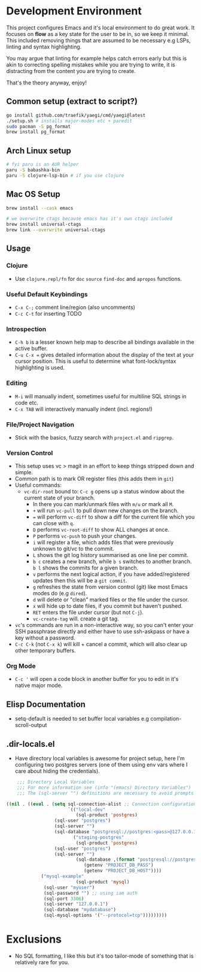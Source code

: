 * Development Environment

This project configures Emacs and it's local environment to do great
work. It focuses on *flow* as a key state for the user to be in, so we
keep it minimal. This included removing things that are assumed to be
necessary e.g LSPs, linting and syntax highlighting.

You may argue that linting for example helps catch errors early but
this is akin to correcting spelling mistakes while you are trying to
write, it is distracting from the content you are trying to create.

That's the theory anyway, enjoy!

** Common setup (extract to script?)

#+begin_src bash
  go install github.com/traefik/yaegi/cmd/yaegi@latest
  ./setup.sh # installs major-modes etc + paredit
  sudo pacman -S pg_format
  brew install pg_format
#+end_src

** Arch Linux setup

#+begin_src bash
# fyi paru is an AUR helper
paru -S babashka-bin
paru -S clojure-lsp-bin # if you use clojure
#+end_src

** Mac OS Setup

#+begin_src bash
brew install --cask emacs

# we overwrite ctags because emacs has it's own ctags included
brew install universal-ctags
brew link --overwrite universal-ctags
#+end_src

** Usage
*** Clojure
- Use ~clojure.repl/fn~ for ~doc~ ~source~ ~find-doc~ and ~apropos~ functions.
*** Useful Default Keybindings
- ~C-x C-;~ comment line/region (also uncomments)
- ~C-c C-t~ for inserting TODO
*** Introspection
- ~C-h b~ is a lesser known help map to describe all bindings available in the active buffer.
- ~C-u C-x =~ gives detailed information about the display of the text at your cursor position. This is useful to determine what font-lock/syntax highlighting is used.
*** Editing
- ~M-i~ will manually indent, sometimes useful for multiline SQL strings in code etc.
- ~C-x TAB~ will interactively manually indent (incl. regions!)
*** File/Project Navigation
- Stick with the basics, fuzzy search with ~project.el~ and ~ripgrep~.
*** Version Control
- This setup uses vc > magit in an effort to keep things stripped down and simple.
- Common path is to mark OR register files (this adds them in ~git~)
- Useful commands:
  - ~vc-dir-root~ bound to: ~C-c g~ opens up a status window about the current state of your branch.
    - In there you can mark/unmark files with ~m/u~ or mark all ~M~.
    - ~+~ will run ~vc-pull~ to pull down new changes on the branch.
    - ~=~ will perform ~vc-diff~ to show a diff for the current file which you can close with ~q~.
    - ~D~ performs ~vc-root-diff~ to show ALL changes at once.
    - ~P~ performs ~vc-push~ to push your changes.
    - ~i~ will register a file, which adds files that were previously unknown to git/vc to the commit.
    - ~L~ shows the git log history summarised as one line per commit.
    - ~b c~ creates a new branch, while ~b s~ switches to another branch. ~b l~ shows the commits for a given branch.
    - ~v~ performs the next logical action, if you have added/registered updates then this will be a ~git commit~.
    - ~g~ refreshes the state from version control (git) like most Emacs modes do (e.g ~dired~).
    - ~d~ will delete or "clean" marked files or the file under the cursor.
    - ~x~ will hide up to date files, if you commit but haven't pushed.
    - ~RET~ enters the file under cursor (but not ~C-j~).
    - ~vc-create-tag~ will. create a git tag.
- ~vc~'s commands are run in a non-interactive way, so you can't enter your SSH passphrase directly and either have to use ssh-askpass or have a key without a password.
- ~C-c C-k~ (not ~C-x k~) will kill + cancel a commit, which will also clear up other temporary buffers.

*** Org Mode
- ~C-c '~ will open a code block in another buffer for you to edit in it's native major mode.

** Elisp Documentation

- setq-default is needed to set buffer local variables e.g compilation-scroll-output

** .dir-locals.el

- Have directory local variables is awesome for project setup, here I'm configuring two postgres servers (one of them using env vars where I care about hiding the credentials).

#+begin_src emacs-lisp
    ;;; Directory Local Variables
    ;;; For more information see (info "(emacs) Directory Variables")
    ;;; The (sql-server "") definitions are necessary to avoid prompts when connecting.

((nil . ((eval . (setq sql-connection-alist ;; Connection configurations
                       `(("local-dev"
                          (sql-product 'postgres)
    			  (sql-user "postgres")
    			  (sql-server "") 
    			  (sql-database "postgresql://postgres:<pass>@127.0.0.1/<database>?sslmode=disable"))
                         ("staging-postgres"
                          (sql-product 'postgres)
    			  (sql-user "postgres")
    			  (sql-server "") 
                          (sql-database ,(format "postgresql://postgres:%s@%s/<database>?sslmode=disable"
    						 (getenv "PROJECT_DB_PASS")
    						 (getenv "PROJECT_DB_HOST"))))
  			 ("mysql-example"
                          (sql-product 'mysql)
  			  (sql-user "myuser")
  			  (sql-password "") ;; using iam auth
  			  (sql-port 3306)
  			  (sql-server "127.0.0.1") 
  			  (sql-database "mydatabase")
  			  (sql-mysql-options '("--protocol=tcp")))))))))
#+end_src

* Exclusions

- No SQL formatting, I like this but it's too tailor-mode of something that is relatively rare for you.

